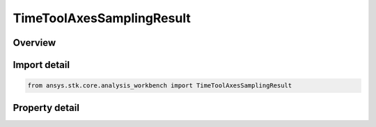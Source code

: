 TimeToolAxesSamplingResult
==========================

.. py:class:: ansys.stk.core.analysis_workbench.TimeToolAxesSamplingResult

   Contains tabulated orientations and angular velocities of axes created by Sample method.

.. py:currentmodule:: TimeToolAxesSamplingResult

Overview
--------

.. tab-set::

    .. tab-item:: Properties
        
        .. list-table::
            :header-rows: 0
            :widths: auto

            * - :py:attr:`~ansys.stk.core.analysis_workbench.TimeToolAxesSamplingResult.is_valid`
              - Indicate whether the result object is valid.
            * - :py:attr:`~ansys.stk.core.analysis_workbench.TimeToolAxesSamplingResult.intervals`
              - A collection of sampling intervals.



Import detail
-------------

.. code-block:: python

    from ansys.stk.core.analysis_workbench import TimeToolAxesSamplingResult


Property detail
---------------

.. py:property:: is_valid
    :canonical: ansys.stk.core.analysis_workbench.TimeToolAxesSamplingResult.is_valid
    :type: bool

    Indicate whether the result object is valid.

.. py:property:: intervals
    :canonical: ansys.stk.core.analysis_workbench.TimeToolAxesSamplingResult.intervals
    :type: TimeToolAxesSamplingIntervalCollection

    A collection of sampling intervals.


